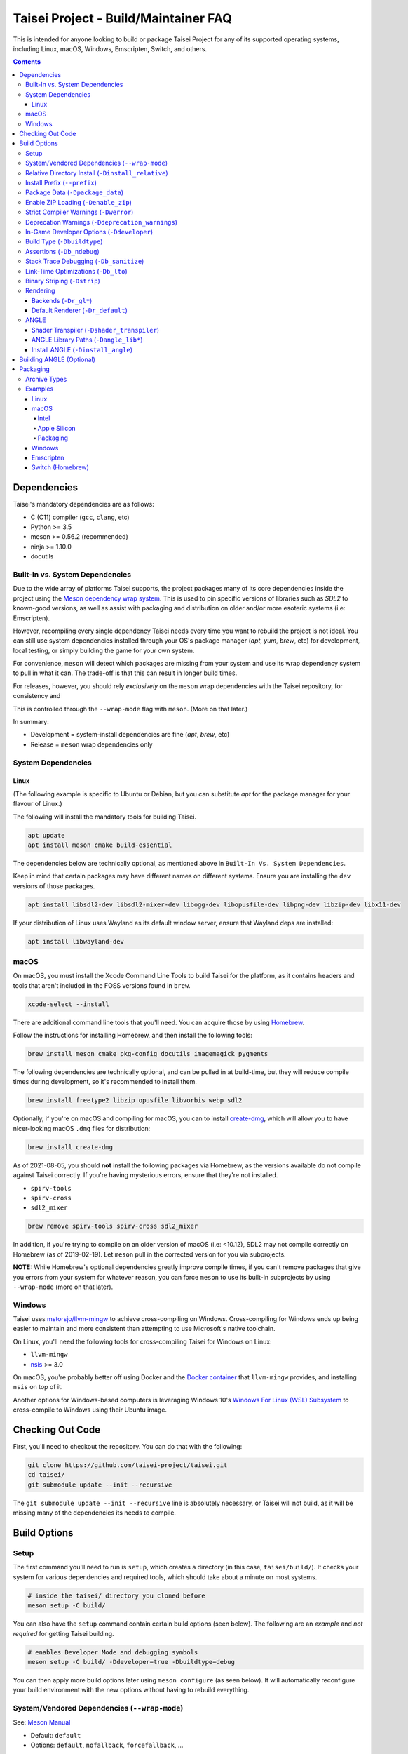 Taisei Project - Build/Maintainer FAQ
=====================================

This is intended for anyone looking to build or package Taisei Project
for any of its supported operating systems, including Linux, macOS, Windows,
Emscripten, Switch, and others.

.. contents::

Dependencies
------------

Taisei's mandatory dependencies are as follows:

-  C (C11) compiler (``gcc``, ``clang``, etc)
-  Python >= 3.5
-  meson >= 0.56.2 (recommended)
-  ninja >= 1.10.0
-  docutils

Built-In vs. System Dependencies
""""""""""""""""""""""""""""""""

Due to the wide array of platforms Taisei supports, the project packages many of
its core dependencies inside the project using the
`Meson dependency wrap system <https://mesonbuild.com/Wrap-dependency-system-manual.html>`__.
This is used to pin specific versions of libraries such as `SDL2` to known-good
versions, as well as assist with packaging and distribution on older and/or more
esoteric systems (i.e: Emscripten).

However, recompiling every single dependency Taisei needs every time you want to
rebuild the project is not ideal. You can still use system dependencies
installed through your OS's package manager (`apt`, `yum`, `brew`, etc) for
development, local testing, or simply building the game for your own system.

For convenience, ``meson`` will detect which packages are missing from your
system and use its wrap dependency system to pull in what it can. The trade-off
is that this can result in longer build times.

For releases, however, you should rely *exclusively* on the ``meson`` wrap
dependencies with the Taisei repository, for consistency and

This is controlled through the ``--wrap-mode`` flag with ``meson``. (More
on that later.)

In summary:

- Development = system-install dependencies are fine (`apt`, `brew`, etc)
- Release = ``meson`` wrap dependencies only

System Dependencies
"""""""""""""""""""

Linux
'''''

(The following example is specific to Ubuntu or Debian, but you can substitute
`apt` for the package manager for your flavour of Linux.)

The following will install the mandatory tools for building Taisei.

.. code:: sh

   apt update
   apt install meson cmake build-essential


The dependencies below are technically optional, as mentioned above in
``Built-In Vs. System Dependencies``.

Keep in mind that certain packages may have different names on different
systems. Ensure you are installing the ``dev`` versions of those packages.

.. code:: sh

   apt install libsdl2-dev libsdl2-mixer-dev libogg-dev libopusfile-dev libpng-dev libzip-dev libx11-dev

If your distribution of Linux uses Wayland as its default window server, ensure
that Wayland deps are installed:

.. code:: sh

   apt install libwayland-dev

macOS
"""""

On macOS, you must install the Xcode Command Line Tools to build Taisei for
the platform, as it contains headers and tools that aren't included in the FOSS
versions found in ``brew``.

.. code:: sh

   xcode-select --install

There are additional command line tools that you'll need. You can acquire those
by using `Homebrew <https://brew.sh/>`__.

Follow the instructions for installing Homebrew, and then install the following
tools:

.. code:: sh

   brew install meson cmake pkg-config docutils imagemagick pygments

The following dependencies are technically optional, and can be pulled in at
build-time, but they will reduce compile times during development, so it's
recommended to install them.

.. code:: sh

   brew install freetype2 libzip opusfile libvorbis webp sdl2

Optionally, if you're on macOS and compiling for macOS, you can to install
`create-dmg <https://github.com/create-dmg/create-dmg>`__, which will allow
you to have nicer-looking macOS ``.dmg`` files for distribution:

.. code:: sh

   brew install create-dmg

As of 2021-08-05, you should **not** install the following packages via
Homebrew, as the versions available do not compile against Taisei correctly.
If you're having mysterious errors, ensure that they're not installed.

-  ``spirv-tools``
-  ``spirv-cross``
-  ``sdl2_mixer``

.. code:: sh

   brew remove spirv-tools spirv-cross sdl2_mixer

In addition, if you're trying to compile on an older version of macOS
(i.e: <10.12), SDL2 may not compile correctly on Homebrew (as of 2019-02-19).
Let ``meson`` pull in the corrected version for you via subprojects.

**NOTE:** While Homebrew's optional dependencies greatly improve compile times,
if you can't remove packages that give you errors from your system for whatever
reason, you can force ``meson`` to use its built-in subprojects by using
``--wrap-mode`` (more on that later).

Windows
"""""""

Taisei uses `mstorsjo/llvm-mingw <https://github.com/mstorsjo/llvm-mingw>`__ to
achieve cross-compiling on Windows. Cross-compiling for Windows ends up being
easier to maintain and more consistent than attempting to use Microsoft's native
toolchain.

On Linux, you'll need the following tools for cross-compiling Taisei for Windows
on Linux:

- ``llvm-mingw``
- `nsis <https://nsis.sourceforge.io/Main_Page>`__ >= 3.0

On macOS, you're probably better off using Docker and the
`Docker container <https://hub.docker.com/r/mstorsjo/llvm-mingw/>`__ that
``llvm-mingw`` provides, and installing ``nsis`` on top of it.

Another options for Windows-based computers is leveraging Windows
10's
`Windows For Linux (WSL) Subsystem <https://docs.microsoft.com/en-us/windows/wsl/install-win10>`__
to cross-compile to Windows using their Ubuntu image.

Checking Out Code
-----------------

First, you'll need to checkout the repository. You can do that with the
following:

.. code:: sh

   git clone https://github.com/taisei-project/taisei.git
   cd taisei/
   git submodule update --init --recursive

The ``git submodule update --init --recursive`` line is absolutely necessary,
or Taisei will not build, as it will be missing many of the dependencies its
needs to compile.

Build Options
-------------

Setup
"""""

The first command you'll need to run is ``setup``, which creates a directory
(in this case, ``taisei/build/``). It checks your system for various
dependencies and required tools, which should take about a minute on most
systems.

.. code:: sh

   # inside the taisei/ directory you cloned before
   meson setup -C build/

You can also have the ``setup`` command contain certain build options (seen
below). The following are an *example* and *not required* for getting Taisei
building.

.. code:: sh

   # enables Developer Mode and debugging symbols
   meson setup -C build/ -Ddeveloper=true -Dbuildtype=debug

You can then apply more build options later using ``meson configure`` (as seen
below). It will automatically reconfigure your build environment with the new
options without having to rebuild everything.

System/Vendored Dependencies (``--wrap-mode``)
""""""""""""""""""""""""""""""""""""""""""""""

See: `Meson Manual <https://mesonbuild.com/Wrap-dependency-system-manual.html>`__

* Default: ``default``
* Options: ``default``, ``nofallback``, ``forcefallback``, ...

This is a core ``meson`` flag that does quite a few things. Not all of them will
be covered here. Refer to the ``meson`` documentation linked above.

Generally, ``default`` will rely on system-installed libraries when available,
and fallback to vendored in-repository dependencies when necessary.

``forcefallback`` will heavily encourage the use of in-repository dependencies
whenever possible. Recommended for release builds.

``nofallback`` discourages the use of in-repository dependencies whenever
possible, instead relying on system libraries. Useful for CI.

.. code:: sh

   # for release builds
   meson configure build/ --wrap-mode=forcefallback
   # useful for testing/CI
   meson configure build/ --wrap-mode=nofallback

Relative Directory Install (``-Dinstall_relative``)
"""""""""""""""""""""""""""""""""""""""""""""""""""

* Default: ``true`` or ``false`` (platform-dependent)

``-Dinstall_relative`` is a special option that changes depending on the
platform build target.

It is set to ``true`` when building for macOS, Windows, Emscripten, and Switch.

It is set to ``false`` when building for Linux.

Install Prefix (``--prefix``)
"""""""""""""""""""""""""""""

* Default: ``/usr/local``

``--prefix`` installs the Taisei binary and content files to a path of your
choice on your filesystem.

On Linux without ``-Dinstall_relative`` enabled (i.e: ``false``), it should be
set to ``/usr/local``.

On other platforms, it will install all Taisei game files to the directory of
your choice.

.. code:: sh

   meson setup --prefix=/path/goes/here -C build/

Package Data (``-Dpackage_data``)
"""""""""""""""""""""""""""""""""

* Default: ``auto``
* Options: ``auto``, ``true``, ``false``

Packages data into either a glob or a ``.zip`` depending on if ``-Denable_zip``
is ``true`` (see below).

.. code:: sh

   meson configure build/ -Dpackage_data=false

Enable ZIP Loading (``-Denable_zip``)
"""""""""""""""""""""""""""""""""""""

* Default: ``true```
* Options: ``true``, ``false``

Controls whether or not Taisei can load game data (textures, shaders, etc) from
``.zip`` files. Useful for distribution and packaging.

.. code:: sh

   meson configure build/ -Denable_zip=false

Strict Compiler Warnings (``-Dwerror``)
"""""""""""""""""""""""""""""""""""""""

* Default: ``false``
* Options: ``true``, ``false``

This option forces stricter checks against Taisei's codebase to ensure code
health, treating all ``Warnings`` as ``Errors`` in the code.

It's highly recommended to **enable** (i.e: ``true``) this whenever developing
for the engine. Sometimes, it's overly-pedantic, but much of the time, it
provides useful advice. (For example, it can detect potential null-pointer
exceptions that may not be obvious to the human eye.)

.. code:: sh

   meson configure build/ -Dwerror=true

Deprecation Warnings (``-Ddeprecation_warnings``)
"""""""""""""""""""""""""""""""""""""""""""""""""

* Default: ``(null)``
* Options: ``error``, ``no-error``, ``ignore``

Sets deprecation warnings to either hard-fail (``error``), print as warnings but
not trigger full errors if ``-Dwerror=true`` (``no-error``), and otherwise
ignore them (``ignore``).

Generally, ``no-error`` is the recommended default when using ``-Dwerror=true``.

.. code:: sh

   meson configure build/ -Ddeprecation_warnings=no-error

In-Game Developer Options (``-Ddeveloper``)
"""""""""""""""""""""""""""""""""""""""""""

* Default: ``false``
* Options: ``true``, ``false``

For testing actual gameplay, you can set this option and it will enable cheats
and other 'fast-forward' options by the pressing keys defined in
``src/config.h``.

.. code:: sh

   meson configure build/ -Ddeveloper=true

Build Type (``-Dbuildtype``)
""""""""""""""""""""""""""""

* Default: ``release``
* Options: ``release``, ``debug``

Sets the type of build. ``debug`` enables several additional debugging features,
as well as reduced optimizations and more debugging symbols.

.. code:: sh

   meson configure build/ -Dbuildtype=debug

Assertions (``-Db_ndebug``)
"""""""""""""""""""""""""""

* Default: ``true``
* Options: ``true``, ``false``

The name of this flag is opposite of what you'd expect. Think of it as "Not
Debugging". It controls the ``NDEBUG`` declaration which is responsible for
deactivating ``assert()`` functions.

Setting to ``false`` will *enable* assertions (i.e: good for debugging).

Keep ``true`` during release.

.. code:: sh

   meson configure build/ -Db_ndebug=false

Stack Trace Debugging (``-Db_sanitize``)
""""""""""""""""""""""""""""""""""""""""

This is useful for debugging crashes in the game. It uses
`AddressSanitizer <https://github.com/google/sanitizers/wiki/AddressSanitizer>`__:

.. code:: sh

   meson configure build/ -Db_sanitize=address,undefined

Depending on your platform, you may need to specify the specific library binary
to use to launch ASan appropriately. Using macOS as an example:

.. code:: sh

   export DYLD_INSERT_LIBRARIES=/Applications/Xcode.app/Contents/Developer/Toolchains/XcodeDefault.xctoolchain/usr/lib/clang/12.0.0/lib/darwin/libclang_rt.asan_osx_dynamic.dylib

The ``../12.0.0/..`` in the path of ``DYLD_INSERT_LIBRARIES`` changes with each
version of Xcode. If it fails to launch for you, ensure that the version number
is correct by browsing to the parent directory of ``../clang``.

Then, you can launch Taisei's binary from the command line (using macOS as an
example):

.. code:: sh

   /path/to/Taisei.app/Contents/MacOS/Taisei

Link-Time Optimizations (``-Db_lto``)
"""""""""""""""""""""""""""""""""""""

* Default: ``true``
* Options: ``true``, ``false``

Link-time optimizations (LTO) increase build times, but also increase
performance. For quicker build times during development, you can disable it.
For release builds, this should be keep ``true``.

See: `Interprocedural Optimization <https://en.wikipedia.org/wiki/Interprocedural_optimization#WPO_and_LTO>`__

.. code:: sh

   meson configure build/ -Db_lto=false

Binary Striping (``-Dstrip``)
"""""""""""""""""""""""""""""

* Default: ``true``
* Options: ``true``, ``false``

This option prevents stripping of the `taisei` binary, leading to faster build
times and keeping debugging symbols in place. There is a theoretical performance
hit with this option enabled, but it can help with building during development.

Keep this ``true`` during releases.

.. code:: sh

   meson configure build/ -Db_strip=false

Rendering
"""""""""

Backends (``-Dr_gl*``)
''''''''''''''''''''''

* Default: ``false``
* Options: ``true``, ``false``

Enable or disable the various renderer backends for Taisei.

.. code:: sh

   # for GL 3.3 (default)
   meson configure build/ -Dr_gl33=true
   # for GL ES 3.0
   meson configure build/ -Dr_gles30=true
   # for GL ES 2.0
   meson configure build/ -Dr_gles20=true

Note that GL ES 2.0 requires a few extensions to be present on your system
to function correctly, most notably:

- ``OES_depth_texture`` or ``GL_ANGLE_depth_texture``
- ``OES_standard_derivatives``
- ``OES_vertex_array_object``
- ``EXT_frag_depth``
- ``EXT_instanced_arrays`` or ``ANGLE_instanced_arrays`` or
  ``NV_instanced_arrays``

Default Renderer (``-Dr_default``)
''''''''''''''''''''''''''''''''''

* Default: ``gl33``
* Options: ``gl33``, ``gles30``, ``gles20``, ``null``

Sets the default renderer to use when Taisei launches.

.. code:: sh

   # for GL 3.3 (default)
   meson configure build/ -Dr_default=gl33
   # for GL ES 3.0
   meson configure build/ -Dr_default=gles30
   # for GL ES 2.0
   meson configure build/ -Dr_default=gles20

The renderer can be switched in the installed ``taisei`` binary.

ANGLE
"""""

Shader Transpiler (``-Dshader_transpiler``)
'''''''''''''''''''''''''''''''''''''''''''

* Default: ``false``
* Options: ``true``, ``false``

For using ANGLE, the shader transpiler is necessary for converting Taisei's
shaders to a format usable by that driver.

.. code:: sh

   meson configure build/ -Dshader_transpiler=true

ANGLE Library Paths (``-Dangle_lib*``)
''''''''''''''''''''''''''''''''''''''

* Default: ``(null)``
* Options: ``/path/to/libGLESv2.{dll,dylib,so}``/``path/to/libEGL.{dll,dylib,so}``

``-Dangle_libgles`` and ``-Dangle_libegl`` provide the full paths to the ANGLE
libraries necessary for that engine.

Generally, both need to be supplied at the same time.

.. code:: sh

   # for Linux
   meson configure build/ -Dangle_libgles=/path/to/libGLESv2.dylib -Dangle_libegl=/path/to/libEGL.dylib
   # for macOS
   meson configure build/ -Dangle_libgles=/path/to/libGLESv2.so -Dangle_libegl=/path/to/libEGL.so
   # for Windows
   meson configure build/ -Dangle_libgles=/path/to/libGLESv2.dll -Dangle_libegl=/path/to/libEGL.dll

Install ANGLE (``-Dinstall_angle``)
'''''''''''''''''''''''''''''''''''

* Default: ``false``
* Options: ``true``, ``false``

Installs the ANGLE libraries supplied above through ``-Dangle_lib*``.

Generally recommended when packaging ANGLE for distribution.

.. code:: sh

   meson configure build/ -Dinstall_angle=true

Building ANGLE (Optional)
-------------------------

ANGLE is Google's graphics translation layer, intended for for Chromium. Taisei
packages it with Windows builds to workaround some bugs and performance issues
with many Windows OpenGL drivers, and it can be optionally packaged as as an
experimental Metal renderer for macOS.

You'll need to check out
`ANGLE <https://github.com/google/angle>`__ and build it first. Refer to their
documentation on how to do that, but generally:

.. code:: sh

   cd angle
   python ./scripts/bootstrap.py
   gclient sync
   gn gen out/x64 --args='is_debug=false dcheck_always_on=false target_cpu="x64"'
   ninja -C out/x64 libEGL libGLESv2

It will output two files to ``angle/out/x64``:

* ``libEGL.(*)``
* ``libGLESv2.(*)``

The file extension can be ``.dll`` for Windows, ``.dylib`` for macOS,
and ``.so`` for Linux.

Using ``-Dinstall_angle`` and ``-Dangle_lib*`` (see above), ``meson`` will copy
those files over into the package itself when running the packaging steps.

Packaging
---------

Archive Types
"""""""""""""

Taisei supports a wide variety of packaging and archive types, including
``.zip``, ``.tar.gz``, ``.dmg`` (for macOS), ``.exe`` (for Windows), among
others.

Examples
""""""""

Linux
'''''

Compiling on Linux for Linux is fairly straightforward. We have ``meson``
machine configuration files provided for covering most of the basic settings
when building for Linux.

.. code:: sh

   meson setup build/ --native-file=misc/ci/linux-x86_64-build-release.ini
   meson compile -C build/

The ``--native-file`` contains many of the recommended default options for
building releases, including using ``--wrap-mode=forcefallback`` to force the
use of ``meson`` wrap dependenices (as mentioned earlier).

You can then package Taisei into ``.tar.xz`` (or any other ``.tar.*`` style
archive) by using the ``ninja`` command, which is typically installed alongside
``meson``.

.. code:: sh

   ninja txz -C build/

This will output a ``.tar.xz`` package inside ``build/``, which you can then
copy and distribute.

macOS
'''''

Taisei is released as a ``.dmg`` package for macOS. You can also build for both
x64 (Intel) and ARM64 (Apple Silicon, experimental).

Depending on what Mac you're compiling on or for, some options may change, so
pay special attention to the distinction between ``--native-file`` and
``--cross-file``.

Intel
^^^^^

Choose only one of the ``setup`` options depending on your hardware.

.. code:: sh

   # for building on Intel for Intel
   meson setup build/ --native-file=misc/ci/macos-x86_64-build-release.ini
   # for building on Apple Silicon for Intel
   meson setup build/ --cross-file=misc/ci/macos-x86_64-build-release.ini
   # compile
   meson compile -C build/


Apple Silicon
^^^^^^^^^^^^^

Again, choose only one of the ``setup`` options depending on your hardware.

.. code:: sh

   # for building on Apple Silicon for Apple Silicon
   meson setup build/ --native-file=misc/ci/macos-aarch64-build-release.ini
   # for building on Intel for Apple Silicon
   meson setup build/ --cross-file=misc/ci/macos-aarch64-build-release.ini
   # compile
   meson compile -C build/

Packaging
^^^^^^^^^

With ``create-dmg`` installed through ``brew``, you can create a pretty-looking
``.dmg`` file.

.. code:: sh

   ninja dmg -C build/

This will output a ``.dmg`` package inside ``build/``, which you can then
copy and distribute.

Windows
'''''''

As mentioned previously, it's recommended to use Linux when building for
Windows, utilizing the ``llvm-mingw`` toolchain.

* TODO

Emscripten
''''''''''

Emscripten relies on `emsdk <https://github.com/emscripten-core/emsdk>`__
to cross-compile for web browsers into `WASM <https://webassembly.org/>`__.

Follow the documentation there for more information, but here is a basic guide
to get you going.

.. code:: sh

   git clone https://github.com/emscripten-core/emsdk.git
   cd emsdk/
   ./emsdk.py install 2.0.27
   ./emsdk.py activate 2.0.27
   # follow the instructions it presents to you, but follow the one that looks similar to this
   source "/path/to/emsdk/emsdk_env.sh"

This will set up your environment to use ``emsdk`` as your toolchain. You'll
need to either set the ``source`` command in your shell's settings or re-run
it every time you open your terminal.

Since ``emscripten`` is its own separate platform, you are *always*
cross-compiling for it. (Hence, ``--cross-file``.)

.. code:: sh

   meson setup build/ --cross-file=misc/ci/emscripten-build.ini
   meson compile -C build/

You can then zip it up for uploading to a server.

.. code:: sh

   ninja zip -C build/

It will output your ``Taisei*.zip`` to ``build/``.


Switch (Homebrew)
'''''''''''''''''

Building for Switch requires the use of special Switch tools.

* TODO
